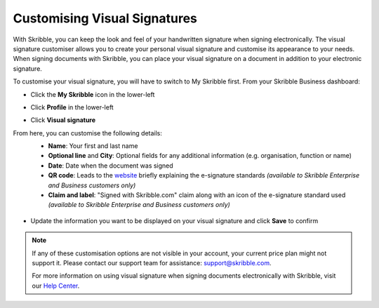 .. _quickstart-signature:

=============================
Customising Visual Signatures
=============================


With Skribble, you can keep the look and feel of your handwritten signature when signing electronically. The visual signature customiser allows you to create your personal visual signature and customise its appearance to your needs. When signing documents with Skribble, you can place your visual signature on a document in addition to your electronic signature. 

To customise your visual signature, you will have to switch to My Skribble first. From your Skribble Business dashboard:

- Click the **My Skribble** icon in the lower-left 


.. image:: 1-biz_dashboard.png
    :class: with-shadow


- Click **Profile** in the lower-left


.. image:: 2-my_skribble_profile.png
    :class: with-shadow


- Click **Visual signature**


.. image:: 3-click_visual_signature.png
    :class: with-shadow


From here, you can customise the following details:
  - **Name**: Your first and last name
  - **Optional line** and **City**: Optional fields for any additional information (e.g. organisation, function or name)
  - **Date**: Date when the document was signed
  - **QR code**: Leads to the `website`_ briefly explaining the e-signature standards *(available to Skribble Enterprise and Business customers only)*
  - **Claim and label**: "Signed with Skribble.com" claim along with an icon of the e-signature standard used *(available to Skribble Enterprise and Business customers only)*
  
  
   .. _website: https://www.skribble.com/signaturestandards/
   
   
.. image:: 5-customise_visual_signature.png
    :class: with-shadow
    
    
- Update the information you want to be displayed on your visual signature and click **Save** to confirm


.. image:: 6-save_customisation.png
    :class: with-shadow


.. NOTE::
   If any of these customisation options are not visible in your account, your current price plan might not support it. Please contact our support team for assistance: support@skribble.com.
   
   
   For more information on using visual signature when signing documents electronically with Skribble, visit our `Help Center`_.
  
   .. _Help Center: https://help.skribble.com/-en-creating-visual-signature
